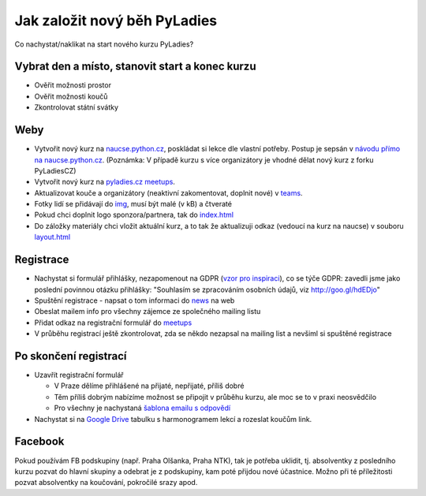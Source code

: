 Jak založit nový běh PyLadies
=============================

Co nachystat/naklikat na start nového kurzu PyLadies?


Vybrat den a místo, stanovit start a konec kurzu
------------------------------------------------

* Ověřit možnosti prostor
* Ověřit možnosti koučů
* Zkontrolovat státní svátky


Weby
----

* Vytvořit nový kurz na `naucse.python.cz <https://naucse.python.cz>`_, poskládat si lekce dle vlastní potřeby. Postup je sepsán v `návodu přímo na naucse.python.cz <https://naucse.python.cz/course/meta/meta/local-run/>`_. (Poznámka: V případě kurzu s více organizátory je vhodné dělat nový kurz z forku PyLadiesCZ)
* Vytvořit nový kurz na `pyladies.cz meetups <https://github.com/PyLadiesCZ/pyladies.cz/tree/master/meetups>`_.
* Aktualizovat kouče a organizátory (neaktivní zakomentovat, doplnit nové) v `teams <https://github.com/PyLadiesCZ/pyladies.cz/tree/master/teams>`_.
* Fotky lidí se přidávají do `img <https://github.com/PyLadiesCZ/pyladies.cz/tree/master/static/img>`_, musí být malé (v kB) a čtveraté
* Pokud chci doplnit logo sponzora/partnera, tak do `index.html <https://github.com/PyLadiesCZ/pyladies.cz/blob/master/templates/index.html>`_
* Do záložky materiály chci vložit aktuální kurz, a to tak že aktualizuji odkaz (vedoucí na kurz na naucse) v souboru `layout.html <https://github.com/PyLadiesCZ/pyladies.cz/blob/master/templates/layout.html>`_


Registrace
----------

* Nachystat si formulář přihlášky, nezapomenout na GDPR (`vzor pro inspiraci <https://github.com/PyLadiesCZ/Resources/tree/master/Forms>`_), co se týče GDPR: zavedli jsme jako poslední povinnou otázku přihlášky: "Souhlasím se zpracováním osobních údajů, viz http://goo.gl/hdEDjo"
* Spuštění registrace - napsat o tom informaci do `news <https://github.com/PyLadiesCZ/pyladies.cz/blob/master/news.yml>`_ na web
* Obeslat mailem info pro všechny zájemce ze společného mailing listu
* Přidat odkaz na registrační formulář do `meetups <https://github.com/PyLadiesCZ/pyladies.cz/tree/master/meetups>`_
* V průběhu registrací ještě zkontrolovat, zda se někdo nezapsal na mailing list a nevšiml si spuštěné registrace


Po skončení registrací
----------------------

* Uzavřít registrační formulář

  * V Praze dělíme přihlášené na přijaté, nepřijaté, příliš dobré
  * Těm příliš dobrým nabízíme možnost se připojit v průběhu kurzu, ale moc se to v praxi neosvědčilo
  * Pro všechny je nachystaná `šablona emailu s odpovědí <https://github.com/PyLadiesCZ/Resources/tree/master/text_template>`_

* Nachystat si na `Google Drive <https://drive.google.com/drive/folders/0B8lWC4m8bQgYZ0FpNHZJQTF1dTA>`_ tabulku s harmonogramem lekcí a rozeslat koučům link.


Facebook
--------

Pokud používám FB podskupiny (např. Praha Olšanka, Praha NTK), tak je potřeba uklidit, tj. absolventky z posledního kurzu pozvat do hlavní skupiny a odebrat je z podskupiny, kam poté přijdou nové účastnice. Možno při té příležitosti pozvat absolventky na koučování, pokročilé srazy apod.
